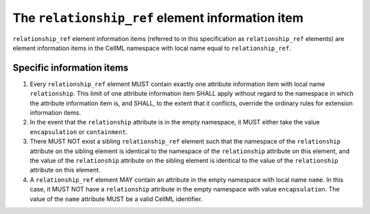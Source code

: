 The ``relationship_ref`` element information item
==================================================

``relationship_ref`` element information items (referred to in this
specification as ``relationship_ref`` elements) are element information
items in the CellML namespace with local name equal to ``relationship_ref``.

Specific information items
--------------------------

1. Every ``relationship_ref`` element MUST contain exactly one attribute
   information item with local name ``relationship``. This limit of one
   attribute information item SHALL apply without regard to the
   namespace in which the attribute information item is, and SHALL, to the
   extent that it conflicts, override the ordinary rules for extension
   information items.

2. In the event that the ``relationship`` attribute is in the empty
   namespace, it MUST either take the value ``encapsulation`` or ``containment``.

3. There MUST NOT exist a sibling ``relationship_ref`` element such that
   the namespace of the ``relationship`` attribute on the sibling element
   is identical to the namespace of the ``relationship`` attribute on this
   element, and the value of the ``relationship`` attribute on the sibling
   element is identical to the value of the ``relationship`` attribute on
   this element.

4. A ``relationship_ref`` element MAY contain an attribute in the empty
   namespace with local name ``name``. In this case, it MUST NOT have a
   ``relationship`` attribute in the empty namespace with value ``encapsulation``.
   The value of the ``name`` attribute MUST be a valid CellML identifier.
